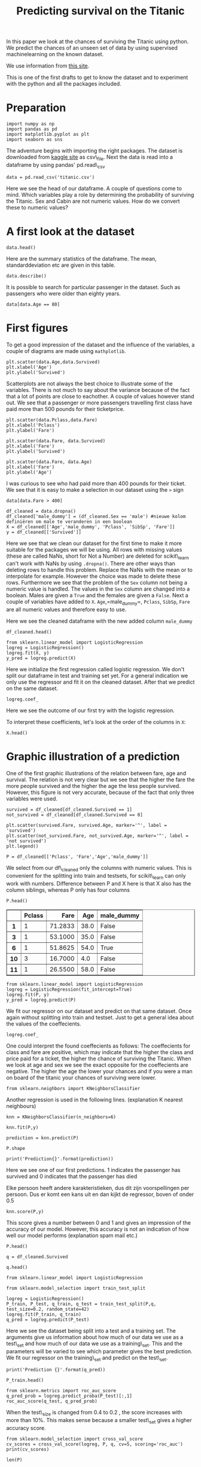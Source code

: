 #+TITLE: Predicting survival on the Titanic

In this paper we look at the chances of surviving the Titanic using
python. We predict the chances of an unseen set of data by using
supervised machinelearning on the known dataset.

We use information from [[http://www.encyclopedia-titanica.org][this
site]].

This is one of the first drafts to get to know the dataset and to
experiment with the python and all the packages included.


* Preparation
  :PROPERTIES:
  :CUSTOM_ID: preparation
  :END:

#+BEGIN_SRC ipython
    import numpy as np
    import pandas as pd
    import matplotlib.pyplot as plt
    import seaborn as sns
#+END_SRC

#+RESULTS:
:RESULTS:
# Out[1]:
:END:

The adventure begins with importing the right packages. The dataset is
downloaded from [[https://www.kaggle.com/c/titanic/data][kaggle site]]
as csv\_file. Next the data is read into a dataframe by using pandas'
pd.read\_csv

#+BEGIN_SRC ipython
    data = pd.read_csv('titanic.csv')
#+END_SRC

#+RESULTS:
:RESULTS:
# Out[2]:
:END:

Here we see the head of our dataframe. A couple of questions come to
mind. Which variables play a role by determining the probability of
surviving the Titanic. Sex and Cabin are not numeric values. How do we
convert these to numeric values?

* A first look at the dataset
  :PROPERTIES:
  :CUSTOM_ID: a-first-look-at-the-dataset
  :END:

#+BEGIN_SRC ipython
    data.head()
#+END_SRC

#+RESULTS:
:RESULTS:
# Out[3]:
# text/plain
:    PassengerId  Survived  Pclass  \
: 0            1         0       3   
: 1            2         1       1   
: 2            3         1       3   
: 3            4         1       1   
: 4            5         0       3   
: 
:                                                 Name     Sex   Age  SibSp  \
: 0                            Braund, Mr. Owen Harris    male  22.0      1   
: 1  Cumings, Mrs. John Bradley (Florence Briggs Th...  female  38.0      1   
: 2                             Heikkinen, Miss. Laina  female  26.0      0   
: 3       Futrelle, Mrs. Jacques Heath (Lily May Peel)  female  35.0      1   
: 4                           Allen, Mr. William Henry    male  35.0      0   
: 
:    Parch            Ticket     Fare Cabin Embarked  
: 0      0         A/5 21171   7.2500   NaN        S  
: 1      0          PC 17599  71.2833   C85        C  
: 2      0  STON/O2. 3101282   7.9250   NaN        S  
: 3      0            113803  53.1000  C123        S  
: 4      0            373450   8.0500   NaN        S  

# text/html
#+BEGIN_EXPORT html
<div>
<style scoped>
    .dataframe tbody tr th:only-of-type {
        vertical-align: middle;
    }

    .dataframe tbody tr th {
        vertical-align: top;
    }

    .dataframe thead th {
        text-align: right;
    }
</style>
<table border="1" class="dataframe">
  <thead>
    <tr style="text-align: right;">
      <th></th>
      <th>PassengerId</th>
      <th>Survived</th>
      <th>Pclass</th>
      <th>Name</th>
      <th>Sex</th>
      <th>Age</th>
      <th>SibSp</th>
      <th>Parch</th>
      <th>Ticket</th>
      <th>Fare</th>
      <th>Cabin</th>
      <th>Embarked</th>
    </tr>
  </thead>
  <tbody>
    <tr>
      <th>0</th>
      <td>1</td>
      <td>0</td>
      <td>3</td>
      <td>Braund, Mr. Owen Harris</td>
      <td>male</td>
      <td>22.0</td>
      <td>1</td>
      <td>0</td>
      <td>A/5 21171</td>
      <td>7.2500</td>
      <td>NaN</td>
      <td>S</td>
    </tr>
    <tr>
      <th>1</th>
      <td>2</td>
      <td>1</td>
      <td>1</td>
      <td>Cumings, Mrs. John Bradley (Florence Briggs Th...</td>
      <td>female</td>
      <td>38.0</td>
      <td>1</td>
      <td>0</td>
      <td>PC 17599</td>
      <td>71.2833</td>
      <td>C85</td>
      <td>C</td>
    </tr>
    <tr>
      <th>2</th>
      <td>3</td>
      <td>1</td>
      <td>3</td>
      <td>Heikkinen, Miss. Laina</td>
      <td>female</td>
      <td>26.0</td>
      <td>0</td>
      <td>0</td>
      <td>STON/O2. 3101282</td>
      <td>7.9250</td>
      <td>NaN</td>
      <td>S</td>
    </tr>
    <tr>
      <th>3</th>
      <td>4</td>
      <td>1</td>
      <td>1</td>
      <td>Futrelle, Mrs. Jacques Heath (Lily May Peel)</td>
      <td>female</td>
      <td>35.0</td>
      <td>1</td>
      <td>0</td>
      <td>113803</td>
      <td>53.1000</td>
      <td>C123</td>
      <td>S</td>
    </tr>
    <tr>
      <th>4</th>
      <td>5</td>
      <td>0</td>
      <td>3</td>
      <td>Allen, Mr. William Henry</td>
      <td>male</td>
      <td>35.0</td>
      <td>0</td>
      <td>0</td>
      <td>373450</td>
      <td>8.0500</td>
      <td>NaN</td>
      <td>S</td>
    </tr>
  </tbody>
</table>
</div>
#+END_EXPORT
:END:

Here are the summary statistics of the dataframe. The mean,
standarddeviation etc are given in this table.

#+BEGIN_SRC ipython
    data.describe()
#+END_SRC

#+RESULTS:
:RESULTS:
# Out[4]:
# text/plain
:        PassengerId    Survived      Pclass         Age       SibSp  \
: count   891.000000  891.000000  891.000000  714.000000  891.000000   
: mean    446.000000    0.383838    2.308642   29.699118    0.523008   
: std     257.353842    0.486592    0.836071   14.526497    1.102743   
: min       1.000000    0.000000    1.000000    0.420000    0.000000   
: 25%     223.500000    0.000000    2.000000   20.125000    0.000000   
: 50%     446.000000    0.000000    3.000000   28.000000    0.000000   
: 75%     668.500000    1.000000    3.000000   38.000000    1.000000   
: max     891.000000    1.000000    3.000000   80.000000    8.000000   
: 
:             Parch        Fare  
: count  891.000000  891.000000  
: mean     0.381594   32.204208  
: std      0.806057   49.693429  
: min      0.000000    0.000000  
: 25%      0.000000    7.910400  
: 50%      0.000000   14.454200  
: 75%      0.000000   31.000000  
: max      6.000000  512.329200  

# text/html
#+BEGIN_EXPORT html
<div>
<style scoped>
    .dataframe tbody tr th:only-of-type {
        vertical-align: middle;
    }

    .dataframe tbody tr th {
        vertical-align: top;
    }

    .dataframe thead th {
        text-align: right;
    }
</style>
<table border="1" class="dataframe">
  <thead>
    <tr style="text-align: right;">
      <th></th>
      <th>PassengerId</th>
      <th>Survived</th>
      <th>Pclass</th>
      <th>Age</th>
      <th>SibSp</th>
      <th>Parch</th>
      <th>Fare</th>
    </tr>
  </thead>
  <tbody>
    <tr>
      <th>count</th>
      <td>891.000000</td>
      <td>891.000000</td>
      <td>891.000000</td>
      <td>714.000000</td>
      <td>891.000000</td>
      <td>891.000000</td>
      <td>891.000000</td>
    </tr>
    <tr>
      <th>mean</th>
      <td>446.000000</td>
      <td>0.383838</td>
      <td>2.308642</td>
      <td>29.699118</td>
      <td>0.523008</td>
      <td>0.381594</td>
      <td>32.204208</td>
    </tr>
    <tr>
      <th>std</th>
      <td>257.353842</td>
      <td>0.486592</td>
      <td>0.836071</td>
      <td>14.526497</td>
      <td>1.102743</td>
      <td>0.806057</td>
      <td>49.693429</td>
    </tr>
    <tr>
      <th>min</th>
      <td>1.000000</td>
      <td>0.000000</td>
      <td>1.000000</td>
      <td>0.420000</td>
      <td>0.000000</td>
      <td>0.000000</td>
      <td>0.000000</td>
    </tr>
    <tr>
      <th>25%</th>
      <td>223.500000</td>
      <td>0.000000</td>
      <td>2.000000</td>
      <td>20.125000</td>
      <td>0.000000</td>
      <td>0.000000</td>
      <td>7.910400</td>
    </tr>
    <tr>
      <th>50%</th>
      <td>446.000000</td>
      <td>0.000000</td>
      <td>3.000000</td>
      <td>28.000000</td>
      <td>0.000000</td>
      <td>0.000000</td>
      <td>14.454200</td>
    </tr>
    <tr>
      <th>75%</th>
      <td>668.500000</td>
      <td>1.000000</td>
      <td>3.000000</td>
      <td>38.000000</td>
      <td>1.000000</td>
      <td>0.000000</td>
      <td>31.000000</td>
    </tr>
    <tr>
      <th>max</th>
      <td>891.000000</td>
      <td>1.000000</td>
      <td>3.000000</td>
      <td>80.000000</td>
      <td>8.000000</td>
      <td>6.000000</td>
      <td>512.329200</td>
    </tr>
  </tbody>
</table>
</div>
#+END_EXPORT
:END:

It is possible to search for particular passenger in the dataset. Such
as passengers who were older than eighty years.

#+BEGIN_SRC ipython
    data[data.Age == 80]
#+END_SRC

#+RESULTS:
:RESULTS:
# Out[5]:
# text/plain
:      PassengerId  Survived  Pclass                                  Name  \
: 630          631         1       1  Barkworth, Mr. Algernon Henry Wilson   
: 
:       Sex   Age  SibSp  Parch Ticket  Fare Cabin Embarked  
: 630  male  80.0      0      0  27042  30.0   A23        S  

# text/html
#+BEGIN_EXPORT html
<div>
<style scoped>
    .dataframe tbody tr th:only-of-type {
        vertical-align: middle;
    }

    .dataframe tbody tr th {
        vertical-align: top;
    }

    .dataframe thead th {
        text-align: right;
    }
</style>
<table border="1" class="dataframe">
  <thead>
    <tr style="text-align: right;">
      <th></th>
      <th>PassengerId</th>
      <th>Survived</th>
      <th>Pclass</th>
      <th>Name</th>
      <th>Sex</th>
      <th>Age</th>
      <th>SibSp</th>
      <th>Parch</th>
      <th>Ticket</th>
      <th>Fare</th>
      <th>Cabin</th>
      <th>Embarked</th>
    </tr>
  </thead>
  <tbody>
    <tr>
      <th>630</th>
      <td>631</td>
      <td>1</td>
      <td>1</td>
      <td>Barkworth, Mr. Algernon Henry Wilson</td>
      <td>male</td>
      <td>80.0</td>
      <td>0</td>
      <td>0</td>
      <td>27042</td>
      <td>30.0</td>
      <td>A23</td>
      <td>S</td>
    </tr>
  </tbody>
</table>
</div>
#+END_EXPORT
:END:

* First figures
  :PROPERTIES:
  :CUSTOM_ID: first-figures
  :END:

To get a good impression of the dataset and the influence of the
variables, a couple of diagrams are made using =mathplotlib=.

#+BEGIN_SRC ipython
    plt.scatter(data.Age,data.Survived)
    plt.xlabel('Age')
    plt.ylabel('Survived')
#+END_SRC

#+RESULTS:
:RESULTS:
# Out[6]:
# text/plain
: Text(0,0.5,'Survived')



# image/png
[[file:obipy-resources/37cee3acc6d688dc7952727caad1e09e-1377maP.png]]
:END:


Scatterplots are not always the best choice to illustrate some of the
variables. There is not much to say about the variance because of the
fact that a lot of points are close to eachother. A couple of values
however stand out. We see that a passenger or more passengers travelling
first class have paid more than 500 pounds for their ticketprice.

#+BEGIN_SRC ipython
    plt.scatter(data.Pclass,data.Fare)
    plt.xlabel('Pclass')
    plt.ylabel('Fare')
#+END_SRC

#+RESULTS:
:RESULTS:
# Out[7]:
# text/plain
: Text(0,0.5,'Fare')



# image/png
[[file:obipy-resources/37cee3acc6d688dc7952727caad1e09e-1377zkV.png]]
:END:

#+BEGIN_SRC ipython
    plt.scatter(data.Fare, data.Survived)
    plt.xlabel('Fare')
    plt.ylabel('Survived')
#+END_SRC

#+RESULTS:
:RESULTS:
# Out[8]:
# text/plain
: Text(0,0.5,'Survived')



# image/png
[[file:obipy-resources/37cee3acc6d688dc7952727caad1e09e-1377Avb.png]]
:END:

#+BEGIN_SRC ipython
    plt.scatter(data.Fare, data.Age)
    plt.xlabel('Fare')
    plt.ylabel('Age')
#+END_SRC

#+RESULTS:
:RESULTS:
# Out[9]:
# text/plain
: Text(0,0.5,'Age')



# image/png
[[file:obipy-resources/37cee3acc6d688dc7952727caad1e09e-1377N5h.png]]
:END:

I was curious to see who had paid more than 400 pounds for their ticket.
We see that it is easy to make a selection in our dataset using the =>=
sign

#+BEGIN_SRC ipython
    data[data.Fare > 400]
#+END_SRC

#+RESULTS:
:RESULTS:
# Out[10]:
# text/plain
:      PassengerId  Survived  Pclass                                Name  \
: 258          259         1       1                    Ward, Miss. Anna   
: 679          680         1       1  Cardeza, Mr. Thomas Drake Martinez   
: 737          738         1       1              Lesurer, Mr. Gustave J   
: 
:         Sex   Age  SibSp  Parch    Ticket      Fare        Cabin Embarked  
: 258  female  35.0      0      0  PC 17755  512.3292          NaN        C  
: 679    male  36.0      0      1  PC 17755  512.3292  B51 B53 B55        C  
: 737    male  35.0      0      0  PC 17755  512.3292         B101        C  

# text/html
#+BEGIN_EXPORT html
<div>
<style scoped>
    .dataframe tbody tr th:only-of-type {
        vertical-align: middle;
    }

    .dataframe tbody tr th {
        vertical-align: top;
    }

    .dataframe thead th {
        text-align: right;
    }
</style>
<table border="1" class="dataframe">
  <thead>
    <tr style="text-align: right;">
      <th></th>
      <th>PassengerId</th>
      <th>Survived</th>
      <th>Pclass</th>
      <th>Name</th>
      <th>Sex</th>
      <th>Age</th>
      <th>SibSp</th>
      <th>Parch</th>
      <th>Ticket</th>
      <th>Fare</th>
      <th>Cabin</th>
      <th>Embarked</th>
    </tr>
  </thead>
  <tbody>
    <tr>
      <th>258</th>
      <td>259</td>
      <td>1</td>
      <td>1</td>
      <td>Ward, Miss. Anna</td>
      <td>female</td>
      <td>35.0</td>
      <td>0</td>
      <td>0</td>
      <td>PC 17755</td>
      <td>512.3292</td>
      <td>NaN</td>
      <td>C</td>
    </tr>
    <tr>
      <th>679</th>
      <td>680</td>
      <td>1</td>
      <td>1</td>
      <td>Cardeza, Mr. Thomas Drake Martinez</td>
      <td>male</td>
      <td>36.0</td>
      <td>0</td>
      <td>1</td>
      <td>PC 17755</td>
      <td>512.3292</td>
      <td>B51 B53 B55</td>
      <td>C</td>
    </tr>
    <tr>
      <th>737</th>
      <td>738</td>
      <td>1</td>
      <td>1</td>
      <td>Lesurer, Mr. Gustave J</td>
      <td>male</td>
      <td>35.0</td>
      <td>0</td>
      <td>0</td>
      <td>PC 17755</td>
      <td>512.3292</td>
      <td>B101</td>
      <td>C</td>
    </tr>
  </tbody>
</table>
</div>
#+END_EXPORT
:END:

#+BEGIN_SRC ipython
    df_cleaned = data.dropna()
    df_cleaned['male_dummy'] = (df_cleaned.Sex == 'male') #nieuwe kolom definiëren om male te veranderen in een boolean
    X = df_cleaned[['Age','male_dummy', 'Pclass', 'SibSp', 'Fare']]
    y = df_cleaned[['Survived']]
#+END_SRC

#+RESULTS:
:RESULTS:
# Out[11]:
# output
: /Users/myrthe/anaconda3/lib/python3.6/site-packages/ipykernel_launcher.py:2: SettingWithCopyWarning: 
: A value is trying to be set on a copy of a slice from a DataFrame.
: Try using .loc[row_indexer,col_indexer] = value instead
: 
: See the caveats in the documentation: http://pandas.pydata.org/pandas-docs/stable/indexing.html#indexing-view-versus-copy
:   
: 
:END:

Here we see that we clean our dataset for the first time to make it more
suitable for the packages we will be using. All rows with missing values
(these are called NaNs, short for Not a Number) are deleted for
scikit\_learn can't work with NaNs by using =.dropna()=. There are other
ways than deleting rows to handle this problem. Replace the NaNs with
the mean or to interpolate for example. However the choice was made to
delete these rows. Furthermore we see that the problem of the =Sex=
column not being a numeric value is handled. The values in the =Sex=
column are changed into a boolean. Males are given a =True= and the
females are given a =False=. Next a couple of variables have added to
=X=. =Age=,=male_dummy=, =Pclass=, =SibSp=, =Fare= are all numeric
values and therefore easy to use.

Here we see the cleaned dataframe with the new added column =male_dummy=

#+BEGIN_SRC ipython
    df_cleaned.head()
#+END_SRC

#+RESULTS:
:RESULTS:
# Out[12]:
# text/plain
:     PassengerId  Survived  Pclass  \
: 1             2         1       1   
: 3             4         1       1   
: 6             7         0       1   
: 10           11         1       3   
: 11           12         1       1   
: 
:                                                  Name     Sex   Age  SibSp  \
: 1   Cumings, Mrs. John Bradley (Florence Briggs Th...  female  38.0      1   
: 3        Futrelle, Mrs. Jacques Heath (Lily May Peel)  female  35.0      1   
: 6                             McCarthy, Mr. Timothy J    male  54.0      0   
: 10                    Sandstrom, Miss. Marguerite Rut  female   4.0      1   
: 11                           Bonnell, Miss. Elizabeth  female  58.0      0   
: 
:     Parch    Ticket     Fare Cabin Embarked  male_dummy  
: 1       0  PC 17599  71.2833   C85        C       False  
: 3       0    113803  53.1000  C123        S       False  
: 6       0     17463  51.8625   E46        S        True  
: 10      1   PP 9549  16.7000    G6        S       False  
: 11      0    113783  26.5500  C103        S       False  

# text/html
#+BEGIN_EXPORT html
<div>
<style scoped>
    .dataframe tbody tr th:only-of-type {
        vertical-align: middle;
    }

    .dataframe tbody tr th {
        vertical-align: top;
    }

    .dataframe thead th {
        text-align: right;
    }
</style>
<table border="1" class="dataframe">
  <thead>
    <tr style="text-align: right;">
      <th></th>
      <th>PassengerId</th>
      <th>Survived</th>
      <th>Pclass</th>
      <th>Name</th>
      <th>Sex</th>
      <th>Age</th>
      <th>SibSp</th>
      <th>Parch</th>
      <th>Ticket</th>
      <th>Fare</th>
      <th>Cabin</th>
      <th>Embarked</th>
      <th>male_dummy</th>
    </tr>
  </thead>
  <tbody>
    <tr>
      <th>1</th>
      <td>2</td>
      <td>1</td>
      <td>1</td>
      <td>Cumings, Mrs. John Bradley (Florence Briggs Th...</td>
      <td>female</td>
      <td>38.0</td>
      <td>1</td>
      <td>0</td>
      <td>PC 17599</td>
      <td>71.2833</td>
      <td>C85</td>
      <td>C</td>
      <td>False</td>
    </tr>
    <tr>
      <th>3</th>
      <td>4</td>
      <td>1</td>
      <td>1</td>
      <td>Futrelle, Mrs. Jacques Heath (Lily May Peel)</td>
      <td>female</td>
      <td>35.0</td>
      <td>1</td>
      <td>0</td>
      <td>113803</td>
      <td>53.1000</td>
      <td>C123</td>
      <td>S</td>
      <td>False</td>
    </tr>
    <tr>
      <th>6</th>
      <td>7</td>
      <td>0</td>
      <td>1</td>
      <td>McCarthy, Mr. Timothy J</td>
      <td>male</td>
      <td>54.0</td>
      <td>0</td>
      <td>0</td>
      <td>17463</td>
      <td>51.8625</td>
      <td>E46</td>
      <td>S</td>
      <td>True</td>
    </tr>
    <tr>
      <th>10</th>
      <td>11</td>
      <td>1</td>
      <td>3</td>
      <td>Sandstrom, Miss. Marguerite Rut</td>
      <td>female</td>
      <td>4.0</td>
      <td>1</td>
      <td>1</td>
      <td>PP 9549</td>
      <td>16.7000</td>
      <td>G6</td>
      <td>S</td>
      <td>False</td>
    </tr>
    <tr>
      <th>11</th>
      <td>12</td>
      <td>1</td>
      <td>1</td>
      <td>Bonnell, Miss. Elizabeth</td>
      <td>female</td>
      <td>58.0</td>
      <td>0</td>
      <td>0</td>
      <td>113783</td>
      <td>26.5500</td>
      <td>C103</td>
      <td>S</td>
      <td>False</td>
    </tr>
  </tbody>
</table>
</div>
#+END_EXPORT
:END:

#+BEGIN_SRC ipython
    from sklearn.linear_model import LogisticRegression
    logreg = LogisticRegression()
    logreg.fit(X, y)
    y_pred = logreg.predict(X)
#+END_SRC

#+RESULTS:
:RESULTS:
# Out[13]:
# output
: /Users/myrthe/anaconda3/lib/python3.6/site-packages/sklearn/utils/validation.py:578: DataConversionWarning: A column-vector y was passed when a 1d array was expected. Please change the shape of y to (n_samples, ), for example using ravel().
:   y = column_or_1d(y, warn=True)
: 
:END:

Here we initialize the first regression called logistic regression. We
don't split our dataframe in test and training set yet. For a general
indication we only use the regressor and fit it on the cleaned dataset.
After that we predict on the same dataset.

#+BEGIN_SRC ipython
    logreg.coef_
#+END_SRC

#+RESULTS:
:RESULTS:
# Out[14]:
# text/plain
: array([[-0.01636209, -2.08109476,  0.01318695,  0.2035389 ,  0.00296447]])
:END:

Here we see the outcome of our first try with the logistic regression.

To interpret these coefficients, let's look at the order of the columns
in =X=:

#+BEGIN_SRC ipython
    X.head()
#+END_SRC

#+RESULTS:
:RESULTS:
# Out[15]:
# text/plain
:      Age  male_dummy  Pclass  SibSp     Fare
: 1   38.0       False       1      1  71.2833
: 3   35.0       False       1      1  53.1000
: 6   54.0        True       1      0  51.8625
: 10   4.0       False       3      1  16.7000
: 11  58.0       False       1      0  26.5500

# text/html
#+BEGIN_EXPORT html
<div>
<style scoped>
    .dataframe tbody tr th:only-of-type {
        vertical-align: middle;
    }

    .dataframe tbody tr th {
        vertical-align: top;
    }

    .dataframe thead th {
        text-align: right;
    }
</style>
<table border="1" class="dataframe">
  <thead>
    <tr style="text-align: right;">
      <th></th>
      <th>Age</th>
      <th>male_dummy</th>
      <th>Pclass</th>
      <th>SibSp</th>
      <th>Fare</th>
    </tr>
  </thead>
  <tbody>
    <tr>
      <th>1</th>
      <td>38.0</td>
      <td>False</td>
      <td>1</td>
      <td>1</td>
      <td>71.2833</td>
    </tr>
    <tr>
      <th>3</th>
      <td>35.0</td>
      <td>False</td>
      <td>1</td>
      <td>1</td>
      <td>53.1000</td>
    </tr>
    <tr>
      <th>6</th>
      <td>54.0</td>
      <td>True</td>
      <td>1</td>
      <td>0</td>
      <td>51.8625</td>
    </tr>
    <tr>
      <th>10</th>
      <td>4.0</td>
      <td>False</td>
      <td>3</td>
      <td>1</td>
      <td>16.7000</td>
    </tr>
    <tr>
      <th>11</th>
      <td>58.0</td>
      <td>False</td>
      <td>1</td>
      <td>0</td>
      <td>26.5500</td>
    </tr>
  </tbody>
</table>
</div>
#+END_EXPORT
:END:

* Graphic illustration of a prediction
  :PROPERTIES:
  :CUSTOM_ID: graphic-illustration-of-a-prediction
  :END:

One of the first graphic illustrations of the relation between fare, age
and survival. The relation is not very clear but we see that the higher
the fare the more people survived and the higher the age the less people
survived. However, this figure is not very accurate, because of the fact
that only three variables were used.

#+BEGIN_SRC ipython
    survived = df_cleaned[df_cleaned.Survived == 1]
    not_survived = df_cleaned[df_cleaned.Survived == 0]

    plt.scatter(survived.Fare, survived.Age, marker='^', label = 'survived')
    plt.scatter(not_survived.Fare, not_survived.Age, marker='^', label = 'not survived')
    plt.legend()
#+END_SRC

#+RESULTS:
:RESULTS:
# Out[16]:




# image/png
[[file:obipy-resources/37cee3acc6d688dc7952727caad1e09e-1377aDo.png]]
:END:

#+BEGIN_SRC ipython 
    P = df_cleaned[['Pclass', 'Fare','Age','male_dummy']]
#+END_SRC

#+RESULTS:
:RESULTS:
# Out[17]:
:END:

We select from our df\_cleaned only the columns with numeric values.
This is convenient for the splitting into train and testsets, for
scikit\_learn can only work with numbers. Difference between P and X
here is that X also has the column siblings, whereas P only has four
columns

#+BEGIN_SRC ipython
    P.head()
#+END_SRC

#+RESULTS:
:RESULTS:
# Out[18]:
# text/plain
:     Pclass     Fare   Age  male_dummy
: 1        1  71.2833  38.0       False
: 3        1  53.1000  35.0       False
: 6        1  51.8625  54.0        True
: 10       3  16.7000   4.0       False
: 11       1  26.5500  58.0       False

# text/html
#+BEGIN_EXPORT html
<div>
<style scoped>
    .dataframe tbody tr th:only-of-type {
        vertical-align: middle;
    }

    .dataframe tbody tr th {
        vertical-align: top;
    }

    .dataframe thead th {
        text-align: right;
    }
</style>
<table border="1" class="dataframe">
  <thead>
    <tr style="text-align: right;">
      <th></th>
      <th>Pclass</th>
      <th>Fare</th>
      <th>Age</th>
      <th>male_dummy</th>
    </tr>
  </thead>
  <tbody>
    <tr>
      <th>1</th>
      <td>1</td>
      <td>71.2833</td>
      <td>38.0</td>
      <td>False</td>
    </tr>
    <tr>
      <th>3</th>
      <td>1</td>
      <td>53.1000</td>
      <td>35.0</td>
      <td>False</td>
    </tr>
    <tr>
      <th>6</th>
      <td>1</td>
      <td>51.8625</td>
      <td>54.0</td>
      <td>True</td>
    </tr>
    <tr>
      <th>10</th>
      <td>3</td>
      <td>16.7000</td>
      <td>4.0</td>
      <td>False</td>
    </tr>
    <tr>
      <th>11</th>
      <td>1</td>
      <td>26.5500</td>
      <td>58.0</td>
      <td>False</td>
    </tr>
  </tbody>
</table>
</div>
#+END_EXPORT
:END:

#+BEGIN_HTML
  <div>
  <style scoped>
      .dataframe tbody tr th:only-of-type {
          vertical-align: middle;
      }

      .dataframe tbody tr th {
          vertical-align: top;
      }

      .dataframe thead th {
          text-align: right;
      }
  </style>
  <table border="1" class="dataframe">
    <thead>
      <tr style="text-align: right;">
        <th></th>
        <th>Pclass</th>
        <th>Fare</th>
        <th>Age</th>
        <th>male_dummy</th>
      </tr>
    </thead>
    <tbody>
      <tr>
        <th>1</th>
        <td>1</td>
        <td>71.2833</td>
        <td>38.0</td>
        <td>False</td>
      </tr>
      <tr>
        <th>3</th>
        <td>1</td>
        <td>53.1000</td>
        <td>35.0</td>
        <td>False</td>
      </tr>
      <tr>
        <th>6</th>
        <td>1</td>
        <td>51.8625</td>
        <td>54.0</td>
        <td>True</td>
      </tr>
      <tr>
        <th>10</th>
        <td>3</td>
        <td>16.7000</td>
        <td>4.0</td>
        <td>False</td>
      </tr>
      <tr>
        <th>11</th>
        <td>1</td>
        <td>26.5500</td>
        <td>58.0</td>
        <td>False</td>
      </tr>
    </tbody>
  </table>
  </div>
#+END_HTML

#+BEGIN_SRC ipython
    from sklearn.linear_model import LogisticRegression
    logreg = LogisticRegression(fit_intercept=True)
    logreg.fit(P, y)
    y_pred = logreg.predict(P)
#+END_SRC

#+RESULTS:
:RESULTS:
# Out[19]:
# output
: /Users/myrthe/anaconda3/lib/python3.6/site-packages/sklearn/utils/validation.py:578: DataConversionWarning: A column-vector y was passed when a 1d array was expected. Please change the shape of y to (n_samples, ), for example using ravel().
:   y = column_or_1d(y, warn=True)
: 
:END:

We fit our regressor on our dataset and predict on that same dataset.
Once again without splitting into train and testset. Just to get a
general idea about the values of the coeffecients.

#+BEGIN_SRC ipython
    logreg.coef_
#+END_SRC

#+RESULTS:
:RESULTS:
# Out[20]:
# text/plain
: array([[ 0.00917324,  0.00337838, -0.01693475, -2.07643966]])
:END:

One could interpret the found coeffecients as follows: The coeffecients
for class and fare are positive, which may indicate that the higher the
class and price paid for a ticket, the higher the chance of surviving
the Titanic. When we look at age and sex we see the exact opposite for
the coeffecients are negative. The higher the age the lower your chances
and if you were a man on board of the titanic your chances of surviving
were lower.

#+BEGIN_SRC ipython
    from sklearn.neighbors import KNeighborsClassifier
#+END_SRC

#+RESULTS:
:RESULTS:
# Out[21]:
:END:

Another regression is used in the following lines. (explanation K
nearest neighbours)

#+BEGIN_SRC ipython
    knn = KNeighborsClassifier(n_neighbors=6)
#+END_SRC

#+RESULTS:
:RESULTS:
# Out[22]:
:END:

#+BEGIN_SRC ipython
    knn.fit(P,y)
#+END_SRC

#+RESULTS:
:RESULTS:
# Out[23]:
# output
: /Users/myrthe/anaconda3/lib/python3.6/site-packages/ipykernel_launcher.py:1: DataConversionWarning: A column-vector y was passed when a 1d array was expected. Please change the shape of y to (n_samples, ), for example using ravel().
:   """Entry point for launching an IPython kernel.
: 
# text/plain
: KNeighborsClassifier(algorithm='auto', leaf_size=30, metric='minkowski',
:            metric_params=None, n_jobs=1, n_neighbors=6, p=2,
:            weights='uniform')
:END:

#+BEGIN_SRC ipython
    prediction = knn.predict(P)
#+END_SRC

#+RESULTS:
:RESULTS:
# Out[24]:
:END:

#+BEGIN_SRC ipython
    P.shape
#+END_SRC

#+RESULTS:
:RESULTS:
# Out[25]:
# text/plain
: (183, 4)
:END:

#+BEGIN_SRC ipython
    print('Prediction{}'.format(prediction))
#+END_SRC

#+RESULTS:
:RESULTS:
# Out[26]:
# output
: Prediction[1 0 0 1 0 1 1 1 1 0 0 1 1 1 1 0 1 1 1 1 1 1 1 1 1 1 1 0 0 1 1 1 0 1 1 1 1
:  1 1 1 1 1 1 0 1 1 0 1 1 1 1 1 1 1 1 1 1 1 1 1 1 1 1 1 1 0 1 1 1 0 1 1 1 1
:  1 1 1 1 1 1 1 1 1 1 1 1 1 1 0 1 0 0 1 0 1 1 1 0 0 1 1 1 1 1 0 1 1 1 0 1 1
:  0 1 0 0 0 1 1 1 0 1 1 1 1 1 1 1 0 1 0 0 1 1 0 0 0 1 1 1 1 1 0 0 1 1 0 1 1
:  1 1 1 1 1 1 1 1 0 1 1 1 1 1 0 1 1 1 0 1 1 0 0 0 1 1 1 1 1 1 1 0 1 1 1]
: 
:END:

Here we see one of our first predictions. 1 indicates the passenger has
survived and 0 indicates that the passenger has died

Elke persoon heeft andere karakteristieken, dus dit zijn voorspellingen
per persoon. Dus er komt een kans uit en dan kijkt de regressor, boven
of onder 0.5

#+BEGIN_SRC ipython
    knn.score(P,y)
#+END_SRC

#+RESULTS:
:RESULTS:
# Out[27]:
# text/plain
: 0.7486338797814208
:END:

This score gives a number between 0 and 1 and gives an impression of the
accuracy of our model. However, this accuracy is not an indication of
how well our model performs (explanation spam mail etc.)

#+BEGIN_SRC ipython
    P.head()
#+END_SRC

#+RESULTS:
:RESULTS:
# Out[28]:
# text/plain
:     Pclass     Fare   Age  male_dummy
: 1        1  71.2833  38.0       False
: 3        1  53.1000  35.0       False
: 6        1  51.8625  54.0        True
: 10       3  16.7000   4.0       False
: 11       1  26.5500  58.0       False

# text/html
#+BEGIN_EXPORT html
<div>
<style scoped>
    .dataframe tbody tr th:only-of-type {
        vertical-align: middle;
    }

    .dataframe tbody tr th {
        vertical-align: top;
    }

    .dataframe thead th {
        text-align: right;
    }
</style>
<table border="1" class="dataframe">
  <thead>
    <tr style="text-align: right;">
      <th></th>
      <th>Pclass</th>
      <th>Fare</th>
      <th>Age</th>
      <th>male_dummy</th>
    </tr>
  </thead>
  <tbody>
    <tr>
      <th>1</th>
      <td>1</td>
      <td>71.2833</td>
      <td>38.0</td>
      <td>False</td>
    </tr>
    <tr>
      <th>3</th>
      <td>1</td>
      <td>53.1000</td>
      <td>35.0</td>
      <td>False</td>
    </tr>
    <tr>
      <th>6</th>
      <td>1</td>
      <td>51.8625</td>
      <td>54.0</td>
      <td>True</td>
    </tr>
    <tr>
      <th>10</th>
      <td>3</td>
      <td>16.7000</td>
      <td>4.0</td>
      <td>False</td>
    </tr>
    <tr>
      <th>11</th>
      <td>1</td>
      <td>26.5500</td>
      <td>58.0</td>
      <td>False</td>
    </tr>
  </tbody>
</table>
</div>
#+END_EXPORT
:END:

#+BEGIN_SRC ipython
    q = df_cleaned.Survived
#+END_SRC

#+RESULTS:
:RESULTS:
# Out[29]:
:END:

#+BEGIN_SRC ipython
    q.head()
#+END_SRC

#+RESULTS:
:RESULTS:
# Out[30]:
# text/plain
: 1     1
: 3     1
: 6     0
: 10    1
: 11    1
: Name: Survived, dtype: int64
:END:

#+BEGIN_SRC ipython
    from sklearn.linear_model import LogisticRegression
#+END_SRC

#+RESULTS:
:RESULTS:
# Out[31]:
:END:

#+BEGIN_SRC ipython
    from sklearn.model_selection import train_test_split
#+END_SRC

#+RESULTS:
:RESULTS:
# Out[32]:
:END:

#+BEGIN_SRC ipython
    logreg = LogisticRegression()
    P_train, P_test, q_train, q_test = train_test_split(P,q, test_size=0.2, random_state=42)
    logreg.fit(P_train, q_train)
    q_pred = logreg.predict(P_test)
#+END_SRC

#+RESULTS:
:RESULTS:
# Out[33]:
:END:

Here we see the dataset being split into a test and a training set. The
arguments give us information about how much of our data we use as a
test\_set and how much of our data we use as a training\_set. This and
the parameters will be varied to see which parameter gives the best
prediction. We fit our regressor on the training\_set and predict on the
test\_set.

#+BEGIN_SRC ipython
    print('Prediction {}'.format(q_pred))
#+END_SRC

#+RESULTS:
:RESULTS:
# Out[34]:
# output
: Prediction [1 1 1 0 0 0 1 1 1 0 0 1 0 1 0 0 1 0 0 1 1 1 0 1 0 1 1 0 1 1 1 1 0 1 1 1 1]
: 
:END:

#+BEGIN_SRC ipython
    P_train.head()
#+END_SRC

#+RESULTS:
:RESULTS:
# Out[35]:
# text/plain
:      Pclass     Fare   Age  male_dummy
: 331       1  28.5000  45.5        True
: 336       1  66.6000  29.0        True
: 193       2  26.0000   3.0        True
: 75        3   7.6500  25.0        True
: 248       1  52.5542  37.0        True

# text/html
#+BEGIN_EXPORT html
<div>
<style scoped>
    .dataframe tbody tr th:only-of-type {
        vertical-align: middle;
    }

    .dataframe tbody tr th {
        vertical-align: top;
    }

    .dataframe thead th {
        text-align: right;
    }
</style>
<table border="1" class="dataframe">
  <thead>
    <tr style="text-align: right;">
      <th></th>
      <th>Pclass</th>
      <th>Fare</th>
      <th>Age</th>
      <th>male_dummy</th>
    </tr>
  </thead>
  <tbody>
    <tr>
      <th>331</th>
      <td>1</td>
      <td>28.5000</td>
      <td>45.5</td>
      <td>True</td>
    </tr>
    <tr>
      <th>336</th>
      <td>1</td>
      <td>66.6000</td>
      <td>29.0</td>
      <td>True</td>
    </tr>
    <tr>
      <th>193</th>
      <td>2</td>
      <td>26.0000</td>
      <td>3.0</td>
      <td>True</td>
    </tr>
    <tr>
      <th>75</th>
      <td>3</td>
      <td>7.6500</td>
      <td>25.0</td>
      <td>True</td>
    </tr>
    <tr>
      <th>248</th>
      <td>1</td>
      <td>52.5542</td>
      <td>37.0</td>
      <td>True</td>
    </tr>
  </tbody>
</table>
</div>
#+END_EXPORT
:END:

#+BEGIN_SRC ipython
    from sklearn.metrics import roc_auc_score
    q_pred_prob = logreg.predict_proba(P_test)[:,1]
    roc_auc_score(q_test, q_pred_prob)
#+END_SRC

#+RESULTS:
:RESULTS:
# Out[36]:
# text/plain
: 0.8416149068322981
:END:

When the test\_size is changed from 0.4 to 0.2 , the score increases
with more than 10%. This makes sense because a smaller test\_set gives a
higher accuracy score.

#+BEGIN_SRC ipython
    from sklearn.model_selection import cross_val_score
    cv_scores = cross_val_score(logreg, P, q, cv=5, scoring='roc_auc')
    print(cv_scores)
#+END_SRC

#+RESULTS:
:RESULTS:
# Out[37]:
# output
: [0.86666667 0.80333333 0.74666667 0.73263889 0.92361111]
: 
:END:

#+BEGIN_SRC ipython
    len(P)
#+END_SRC

#+RESULTS:
:RESULTS:
# Out[38]:
# text/plain
: 183
:END:

#+BEGIN_SRC ipython
    len(prediction)
#+END_SRC

#+RESULTS:
:RESULTS:
# Out[39]:
# text/plain
: 183
:END:

Seaborn countplot option? plt.figure()

sns.countplot(x='education', hue='party', data=df, palette='RdBu')

plt.xticks([0,1], ['No', 'Yes']) plt.show()

Given all the variables (age, gender, place of boarding etc.), you make
a linear function (a1x1+a2x2+anxn+b). Computer puts this in the logistic
function for x. For a particular x, you get a value between zero and
one. This is your chance of survival. Boundary is 0,5. X < 0,5 passenger
didn't survive. Computer tries to plot a logistic function where R2 is
as small as possible. This is called the fitting process. The logistic
function has to be as close to the datapoints as possible.

#+BEGIN_SRC ipython
    sns.countplot?
#+END_SRC

#+RESULTS:
:RESULTS:
# Out[40]:
:END:

#+BEGIN_SRC ipython
    sns.set(style="darkgrid")
    ax = sns.countplot(x="Pclass",hue="Survived", data=data, palette="Set3")
#+END_SRC

#+RESULTS:
:RESULTS:
# Out[41]:


# image/png
[[file:obipy-resources/37cee3acc6d688dc7952727caad1e09e-1377nNu.png]]
:END:

More people in class 3 than in class 1, makes it difficult to compare
and draw a conclusion. Percentage? In general, we cannot draw a
conclusion regarding survival probabilities because there were more
people in class 3 than in one 1. In the third class, more passengers
died than survived. In the first class, more people survived than
perished. We cannot compare the results from the first class to the
third class. The plot only shows us one variable. This is another reason
why we cannot be sure about the influence of class on the chance of
survival. /Simpson paradox/

#+BEGIN_SRC ipython 
    sns.set(style="darkgrid")
    ax = sns.countplot(x="Age",hue="Survived", data=data, palette="Set1")
#+END_SRC

#+RESULTS:
:RESULTS:
# Out[42]:


# image/png
[[file:obipy-resources/37cee3acc6d688dc7952727caad1e09e-13770X0.png]]
:END:

#+BEGIN_SRC ipython 
    sns.set(style="darkgrid")
    ax = sns.countplot(x="Fare",hue="Survived", data=data)
#+END_SRC

#+RESULTS:
:RESULTS:
# Out[43]:


# image/png
[[file:obipy-resources/37cee3acc6d688dc7952727caad1e09e-1377mhD.png]]
:END:

#+BEGIN_SRC ipython
    sns.set(style="darkgrid")
    ax = sns.countplot(x="male_dummy",hue="Survived", data=df_cleaned, palette="Set2")
#+END_SRC

#+RESULTS:
:RESULTS:
# Out[44]:


# image/png
[[file:obipy-resources/37cee3acc6d688dc7952727caad1e09e-1377zrJ.png]]
:END:
